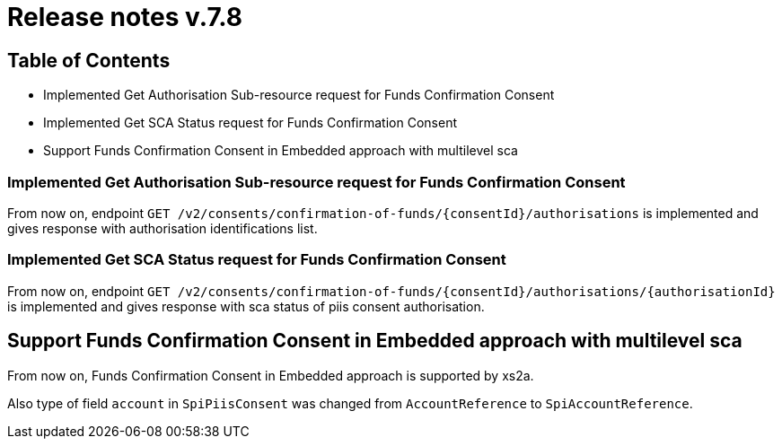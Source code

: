 = Release notes v.7.8

== Table of Contents

* Implemented Get Authorisation Sub-resource request for Funds Confirmation Consent
* Implemented Get SCA Status request for Funds Confirmation Consent
* Support Funds Confirmation Consent in Embedded approach with multilevel sca

=== Implemented Get Authorisation Sub-resource request for Funds Confirmation Consent

From now on, endpoint `GET /v2/consents/confirmation-of-funds/{consentId}/authorisations` is implemented
and gives response with authorisation identifications list.

=== Implemented Get SCA Status request for Funds Confirmation Consent

From now on, endpoint `GET /v2/consents/confirmation-of-funds/{consentId}/authorisations/{authorisationId}`
is implemented and gives response with sca status of piis consent authorisation.

== Support Funds Confirmation Consent in Embedded approach with multilevel sca

From now on, Funds Confirmation Consent in Embedded approach is supported by xs2a.

Also type of field `account` in `SpiPiisConsent` was changed from `AccountReference` to `SpiAccountReference`.
